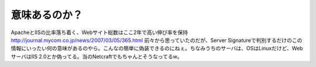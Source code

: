 ﻿意味あるのか？
##############



ApacheとIISの比率落ち着く、Webサイト総数はここ2年で高い伸び率を保持
http://journal.mycom.co.jp/news/2007/03/05/365.html
前々から思っていたのだが、Server Signatureで判別するだけのこの情報にいったい何の意味があるのやら。こんなの簡単に偽装できるのにねぇ。ちなみうちのサーバは、OSはLinuxだけど、WebサーバはIIS 2.0とか偽ってる。当のNetcraftでもちゃんとそうなってるw。



.. author:: mkouhei
.. categories:: computer, 
.. tags::


